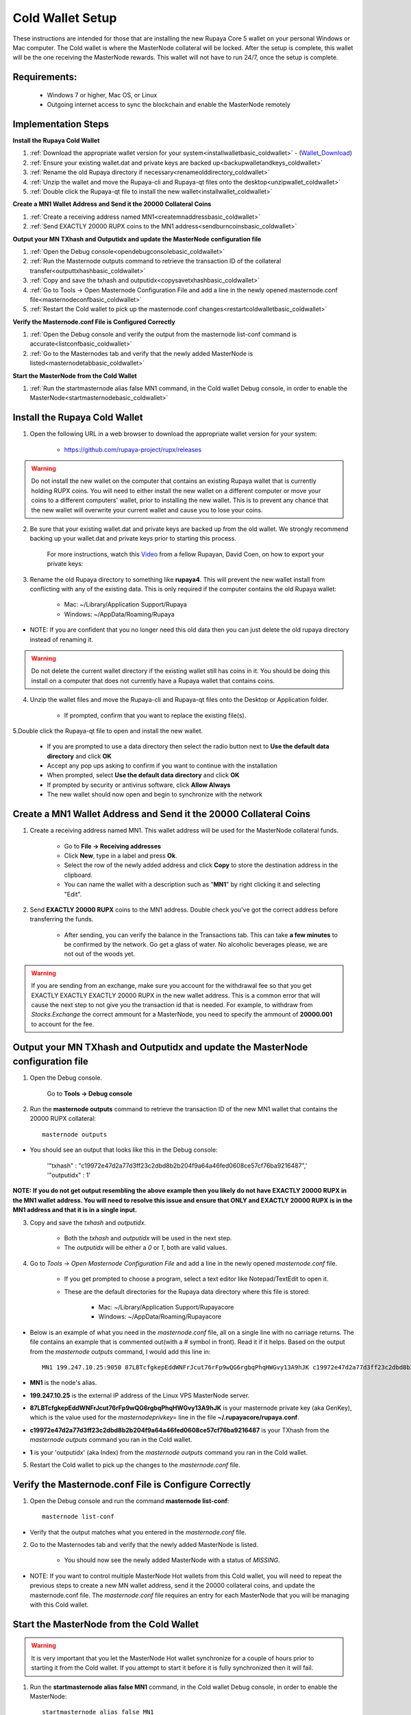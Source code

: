 .. _coldwallet:
.. _Video: https://www.youtube.com/watch?v=0TU044CYfl4/
.. _Wallet_Download: https://github.com/rupaya-project/rupx/releases/

=================
Cold Wallet Setup
=================

These instructions are intended for those that are installing the new Rupaya Core 5 wallet on your personal Windows or Mac computer.  The Cold wallet is where the MasterNode collateral will be locked.  After the setup is complete, this wallet will be the one receiving the MasterNode rewards.  This wallet will not have to run 24/7, once the setup is complete.

Requirements:
--------------
	* Windows 7 or higher, Mac OS, or Linux
	* Outgoing internet access to sync the blockchain and enable the MasterNode remotely

Implementation Steps
--------------------

**Install the Rupaya Cold Wallet**

1. :ref:`Download the appropriate wallet version for your system<installwalletbasic_coldwallet>` - (Wallet_Download_)
2. :ref:`Ensure your existing wallet.dat and private keys are backed up<backupwalletandkeys_coldwallet>`
3. :ref:`Rename the old Rupaya directory if necessary<renameolddirectory_coldwallet>`
4. :ref:`Unzip the wallet and move the Rupaya-cli and Rupaya-qt files onto the desktop<unzipwallet_coldwallet>`
5. :ref:`Double click the Rupaya-qt file to install the new wallet<installwallet_coldwallet>`

**Create a MN1 Wallet Address and Send it the 20000 Collateral Coins**

1. :ref:`Create a receiving address named MN1<createmnaddressbasic_coldwallet>`
2. :ref:`Send EXACTLY 20000 RUPX coins to the MN1 address<sendburncoinsbasic_coldwallet>`

**Output your MN TXhash and Outputidx and update the MasterNode configuration file**

1. :ref:`Open the Debug console<opendebugconsolebasic_coldwallet>`
2. :ref:`Run the Masternode outputs command to retrieve the transaction ID of the collateral transfer<outputtxhashbasic_coldwallet>`
3. :ref:`Copy and save the txhash and outputidx<copysavetxhashbasic_coldwallet>`
4. :ref:`Go to Tools -> Open Masternode Configuration File and add a line in the newly opened masternode.conf file<masternodeconfbasic_coldwallet>`
5. :ref:`Restart the Cold wallet to pick up the masternode.conf changes<restartcoldwalletbasic_coldwallet>`

**Verify the Masternode.conf File is Configured Correctly**

1. :ref:`Open the Debug console and verify the output from the masternode list-conf command is accurate<listconfbasic_coldwallet>`
2. :ref:`Go to the Masternodes tab and verify that the newly added MasterNode is listed<masternodetabbasic_coldwallet>`

**Start the MasterNode from the Cold Wallet**

1. :ref:`Run the startmasternode alias false MN1 command, in the Cold wallet Debug console, in order to enable the MasterNode<startmasternodebasic_coldwallet>`

.. _installwalletbasic_coldwallet:

Install the Rupaya Cold Wallet
------------------------------

1. Open the following URL in a web browser to download the appropriate wallet version for your system:

	* https://github.com/rupaya-project/rupx/releases

.. warning:: Do not install the new wallet on the computer that contains an existing Rupaya wallet that is currently holding RUPX coins.  You will need to either install the new wallet on a different computer or move your coins to a different computers' wallet, prior to installing the new wallet.  This is to prevent any chance that the new wallet will overwrite your current wallet and cause you to lose your coins.

.. _backupwalletandkeys_coldwallet:

2. Be sure that your existing wallet.dat and private keys are backed up from the old wallet.  We strongly recommend backing up your wallet.dat and private keys prior to starting this process.

	For more instructions, watch this Video_ from a fellow Rupayan, David Coen, on how to export your private keys:

.. _renameolddirectory_coldwallet:

3. Rename the old Rupaya directory to something like **rupaya4**. This will prevent the new wallet install from conflicting with any of the existing data.  This is only required if the computer contains the old Rupaya wallet:

	* Mac: ~/Library/Application Support/Rupaya
	* Windows: ~/AppData/Roaming/Rupaya

* NOTE: If you are confident that you no longer need this old data then you can just delete the old rupaya directory instead of renaming it.

.. warning:: Do not delete the current wallet directory if the existing wallet still has coins in it.  You should be doing this install on a computer that does not currently have a Rupaya wallet that contains coins.
	
.. _unzipwallet_coldwallet:
	
4. Unzip the wallet files and move the Rupaya-cli and Rupaya-qt files onto the Desktop or Application folder.  

	* If prompted, confirm that you want to replace the existing file(s).

.. _installwallet_coldwallet:

5.Double click the Rupaya-qt file to open and install the new wallet.

	* If you are prompted to use a data directory then select the radio button next to **Use the default data directory** and click **OK**
	* Accept any pop ups asking to confirm if you want to continue with the installation
	* When prompted, select **Use the default data directory** and click **OK**
	* If prompted by security or antivirus software, click **Allow Always**
	* The new wallet should now open and begin to synchronize with the network

.. _createmnaddressbasic_coldwallet:

Create a MN1 Wallet Address and Send it the 20000 Collateral Coins
------------------------------------------------------------------

1. Create a receiving address named MN1.  This wallet address will be used for the MasterNode collateral funds.

	* Go to **File -> Receiving addresses**
	* Click **New**, type in a label and press **Ok**.
	* Select the row of the newly added address and click **Copy** to store the destination address in the clipboard.
	* You can name the wallet with a description such as "**MN1**" by right clicking it and selecting "Edit".

.. _sendburncoinsbasic_coldwallet:

2. Send **EXACTLY 20000 RUPX** coins to the MN1 address. Double check you've got the correct address before transferring the funds.

	* After sending, you can verify the balance in the Transactions tab. This can take **a few minutes** to be confirmed by the network. Go get a glass of water. No alcoholic beverages please, we are not out of the woods yet.

.. warning::	If you are sending from an exchange, make sure you account for the withdrawal fee so that you get EXACTLY EXACTLY EXACTLY 20000 RUPX in the new wallet address. This is a common error that will cause the next step to not give you the transaction id that is needed. For example, to withdraw from `Stocks.Exchange` the correct ammount for a MasterNode, you need to specify the ammount of **20000.001** to account for the fee.

Output your MN TXhash and Outputidx and update the MasterNode configuration file
--------------------------------------------------------------------------------

.. _opendebugconsolebasic_coldwallet:

1. Open the Debug console.

	Go to **Tools -> Debug console**

.. _outputtxhashbasic_coldwallet:

2. Run the **masternode outputs** command to retrieve the transaction ID of the new MN1 wallet that contains the 20000 RUPX collateral::

	masternode outputs 
	
* You should see an output that looks like this in the Debug console:
   
	'"txhash" : "c19972e47d2a77d3ff23c2dbd8b2b204f9a64a46fed0608ce57cf76ba9216487",'
	'"outputidx" : 1'

**NOTE: If you do not get output resembling the above example then you likely do not have EXACTLY 20000 RUPX in the MN1 wallet address.  You will need to resolve this issue and ensure that ONLY and EXACTLY 20000 RUPX is in the MN1 address and that it is in a single input.**

.. _copysavetxhashbasic_coldwallet:

3. Copy and save the `txhash` and `outputidx`.  

	* Both the `txhash` and `outputidx` will be used in the next step. 
	* The `outputidx` will be either a `0` or `1`, both are valid values.

.. _masternodeconfbasic_coldwallet:

4. Go to `Tools` -> `Open Masternode Configuration File` and add a line in the newly opened `masternode.conf` file.  

	* If you get prompted to choose a program, select a text editor like Notepad/TextEdit to open it.
	* These are the default directories for the Rupaya data directory where this file is stored:
	
		* Mac: ~/Library/Application Support/Rupayacore
		* Windows: ~/AppData/Roaming/Rupayacore

* Below is an example of what you need in the `masternode.conf` file, all on a single line with no carriage returns.  The file contains an example that is commented out(with a # symbol in front). Read it if it helps. Based on the output from the `masternode outputs` command, I would add this line in::

	MN1 199.247.10.25:9050 87LBTcfgkepEddWNFrJcut76rFp9wQG6rgbqPhqHWGvy13A9hJK c19972e47d2a77d3ff23c2dbd8b2b204f9a64a46fed0608ce57cf76ba9216487 1

* **MN1** is the node's alias. 
* **199.247.10.25** is the external IP address of the Linux VPS MasterNode server. 
* **87LBTcfgkepEddWNFrJcut76rFp9wQG6rgbqPhqHWGvy13A9hJK** is your masternode private key (aka GenKey), which is the value used for the `masternodeprivkey=` line in the file **~/.rupayacore/rupaya.conf**. 
* **c19972e47d2a77d3ff23c2dbd8b2b204f9a64a46fed0608ce57cf76ba9216487** is your TXhash from the `masternode outputs` command you ran in the Cold wallet. 
* **1** is your 'outputidx' (aka Index) from the `masternode outputs` command you ran in the Cold wallet. 

.. _restartcoldwalletbasic_coldwallet:

5. Restart the Cold wallet to pick up the changes to the `masternode.conf` file.

.. _listconfbasic_coldwallet:

Verify the Masternode.conf File is Configure Correctly
------------------------------------------------------

1. Open the Debug console and run the command **masternode list-conf**::

	masternode list-conf

* Verify that the output matches what you entered in the `masternode.conf` file.

.. _masternodetabbasic_coldwallet:
	
2. Go to the Masternodes tab and verify that the newly added MasterNode is listed.

	* You should now see the newly added MasterNode with a status of `MISSING`.
	
* NOTE: If you want to control multiple MasterNode Hot wallets from this Cold wallet, you will need to repeat the previous steps to create a new MN wallet address, send it the 20000 collateral coins, and update the masternode.conf file. The `masternode.conf` file requires an entry for each MasterNode that you will be managing with this Cold wallet.
 

Start the MasterNode from the Cold Wallet
-----------------------------------------

.. warning:: It is very important that you let the MasterNode Hot wallet synchronize for a couple of hours prior to starting it from the Cold wallet.  If you attempt to start it before it is fully synchronized then it will fail.

.. _startmasternodebasic_coldwallet:
	
1. Run the **startmasternode alias false MN1** command, in the Cold wallet Debug console, in order to enable the MasterNode::

	startmasternode alias false MN1

* In the example above, the alias of my MasterNode was MN1. In your case, it might be different and is based on what you entered as the first word in the masternode.conf file.
* You should get multiple lines of output.  If one of the lines of output says **"result" : successful"** then you can proceed to the next step to verify the MasterNode started correctly on the VPS Hot wallet.  If you did not get the **successful** output then there is likely an issue with the masternode.conf file that needs to be resolved first.

	
**If you received the output that shows the MasterNode started successfully then you can proceed to the next step to verify that your MasterNode started correctly from the VPS Hot wallet.**